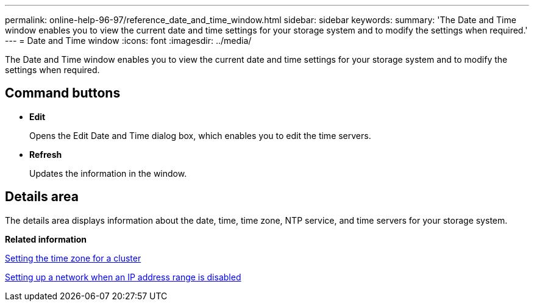 ---
permalink: online-help-96-97/reference_date_and_time_window.html
sidebar: sidebar
keywords: 
summary: 'The Date and Time window enables you to view the current date and time settings for your storage system and to modify the settings when required.'
---
= Date and Time window
:icons: font
:imagesdir: ../media/

[.lead]
The Date and Time window enables you to view the current date and time settings for your storage system and to modify the settings when required.

== Command buttons

* *Edit*
+
Opens the Edit Date and Time dialog box, which enables you to edit the time servers.

* *Refresh*
+
Updates the information in the window.

== Details area

The details area displays information about the date, time, time zone, NTP service, and time servers for your storage system.

*Related information*

xref:task_setting_the_time_zone_for_a_cluster.adoc[Setting the time zone for a cluster]

xref:task_setting_up_a_network_when_the_ip_address_range_is_disabled.adoc[Setting up a network when an IP address range is disabled]
